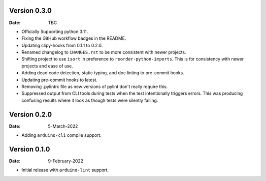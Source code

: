 Version 0.3.0
-------------

:Date: TBC

* Officially Supporting python 3.11.
* Fixing the GitHub workflow badges in the README.
* Updating clipy-hooks from 0.1.1 to 0.2.0.
* Renamed changelog to ``CHANGES.rst`` to be more consistent with newer projects.
* Shifting project to use ``isort`` in preference to ``reorder-python-imports``.
  This is for consistency with newer projects and ease of use.
* Adding dead code detection, static typing, and doc linting to pre-commit hooks.
* Updating pre-commit hooks to latest.
* Removing .pylintrc file as new versions of pylint don't really require this.
* Suppressed output from CLI tools during tests when the test intentionally triggers errors.
  This was producing confusing results where it look as though tests were silently failing.

Version 0.2.0
-------------

:Date: 5-March-2022

* Adding ``arduino-cli`` compile support.

Version 0.1.0
-------------

:Date: 9-February-2022

* Initial release with ``arduino-lint`` support.
